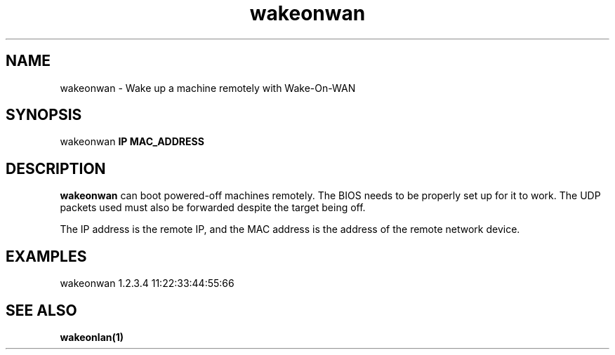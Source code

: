 .TH wakeonwan 1
.SH NAME
wakeonwan \- Wake up a machine remotely with Wake-On-WAN
.SH SYNOPSIS
wakeonwan \fBIP\fP \fBMAC_ADDRESS\fP
.SH DESCRIPTION
.BR wakeonwan
can boot powered-off machines remotely. The BIOS needs to be properly set up
for it to work. The UDP packets used must also be forwarded despite the target
being off.
.PP
The IP address is the remote IP, and the MAC address is the address of the
remote network device. 
.SH EXAMPLES
wakeonwan 1.2.3.4 11:22:33:44:55:66
.SH SEE ALSO
.BR wakeonlan(1)
